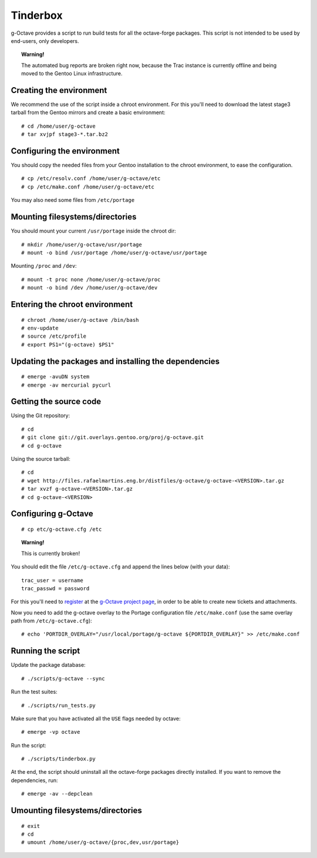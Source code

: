Tinderbox
=========

g-Octave provides a script to run build tests for all the octave-forge
packages. This script is not intended to be used by end-users, only
developers.

.. topic:: Warning!

    The automated bug reports are broken right now, because the Trac instance
    is currently offline and being moved to the Gentoo Linux infrastructure.


Creating the environment
------------------------

We recommend the use of the script inside a chroot environment. For this
you'll need to download the latest stage3 tarball from the Gentoo mirrors
and create a basic environment::
    
    # cd /home/user/g-octave
    # tar xvjpf stage3-*.tar.bz2


Configuring the environment
---------------------------

You should copy the needed files from your Gentoo installation to the
chroot environment, to ease the configuration. ::

    # cp /etc/resolv.conf /home/user/g-octave/etc
    # cp /etc/make.conf /home/user/g-octave/etc

You may also need some files from ``/etc/portage``


Mounting filesystems/directories
--------------------------------

You should mount your current ``/usr/portage`` inside the chroot dir::

    # mkdir /home/user/g-octave/usr/portage
    # mount -o bind /usr/portage /home/user/g-octave/usr/portage

Mounting ``/proc`` and ``/dev``::

    # mount -t proc none /home/user/g-octave/proc
    # mount -o bind /dev /home/user/g-octave/dev


Entering the chroot environment
-------------------------------

::

    # chroot /home/user/g-octave /bin/bash
    # env-update
    # source /etc/profile
    # export PS1="(g-octave) $PS1"


Updating the packages and installing the dependencies
-----------------------------------------------------

::

    # emerge -avuDN system
    # emerge -av mercurial pycurl


Getting the source code
-----------------------

Using the Git repository::
    
    # cd
    # git clone git://git.overlays.gentoo.org/proj/g-octave.git
    # cd g-octave


Using the source tarball::
    
    # cd
    # wget http://files.rafaelmartins.eng.br/distfiles/g-octave/g-octave-<VERSION>.tar.gz
    # tar xvzf g-octave-<VERSION>.tar.gz
    # cd g-octave-<VERSION>


Configuring g-Octave
--------------------

::

    # cp etc/g-octave.cfg /etc

.. topic:: Warning!

    This is currently broken!

You should edit the file ``/etc/g-octave.cfg`` and append the lines below
(with your data)::

    trac_user = username
    trac_passwd = password

For this you'll need to register_ at the `g-Octave project page`_, in order
to be able to create new tickets and attachments.

.. _register: http://g-octave.rafaelmartins.eng.br/register
.. _`g-Octave project page`: http://g-octave.rafaelmartins.eng.br/

Now you need to add the g-octave overlay to the Portage configuration file
``/etc/make.conf`` (use the same overlay path from ``/etc/g-octave.cfg``)::

    # echo 'PORTDIR_OVERLAY="/usr/local/portage/g-octave ${PORTDIR_OVERLAY}" >> /etc/make.conf


Running the script
------------------

Update the package database::

    # ./scripts/g-octave --sync

Run the test suites::

    # ./scripts/run_tests.py

Make sure that you have activated all the ``USE`` flags needed by octave::

    # emerge -vp octave

Run the script::
    
    # ./scripts/tinderbox.py

At the end, the script should uninstall all the octave-forge packages
directly installed. If you want to remove the dependencies, run::

    # emerge -av --depclean


Umounting filesystems/directories
---------------------------------

::
    
    # exit
    # cd
    # umount /home/user/g-octave/{proc,dev,usr/portage}
